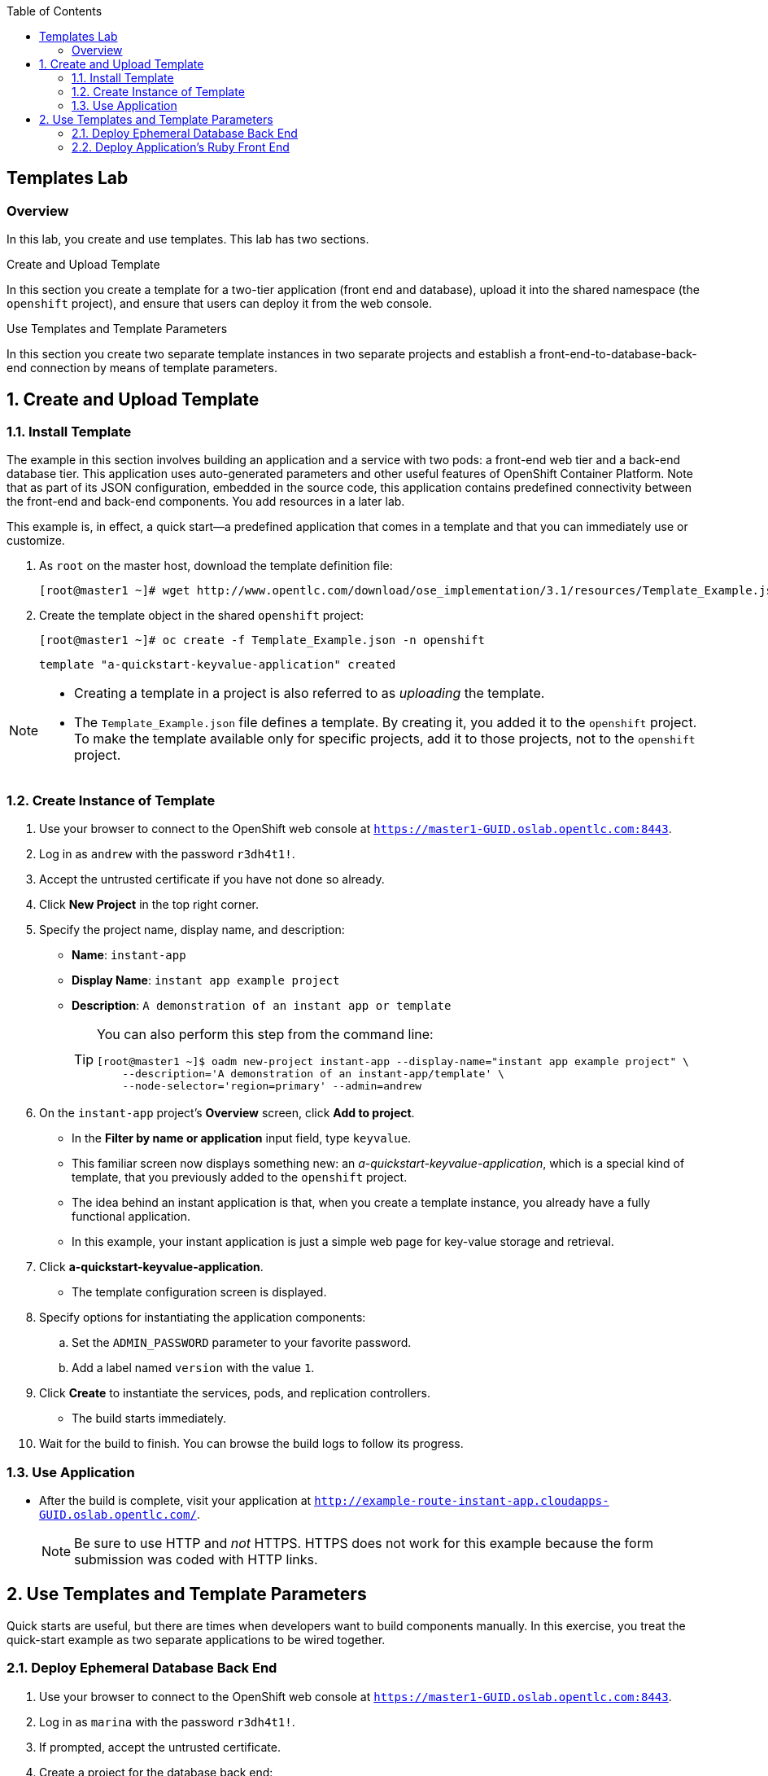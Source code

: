 :toc2:
:icons: images/icons

== Templates Lab

=== Overview

In this lab, you create and use templates. This lab has two sections.

.Create and Upload Template

In this section you create a template for a two-tier application (front end and database), upload it into the shared namespace (the `openshift` project), and ensure that users can deploy it from the web console.

.Use Templates and Template Parameters

In this section you create two separate template instances in two separate projects and establish a front-end-to-database-back-end connection by means of template parameters.

:numbered:

== Create and Upload Template

=== Install Template

The example in this section involves building an application and a service with two pods: a front-end web tier and a back-end database tier. This application uses auto-generated parameters and other useful features of OpenShift Container Platform.  Note that as part of its JSON configuration, embedded in the source code, this application contains predefined connectivity between the front-end and back-end components. You add resources in a later lab.

This example is, in effect, a quick start--a predefined application that comes in a template and that you can immediately use or customize.

. As `root` on the master host, download the template definition file:
+
----
[root@master1 ~]# wget http://www.opentlc.com/download/ose_implementation/3.1/resources/Template_Example.json
----

. Create the template object in the shared `openshift` project:
+
----
[root@master1 ~]# oc create -f Template_Example.json -n openshift
----
+
----
template "a-quickstart-keyvalue-application" created
----

[NOTE]
=====
* Creating a template in a project is also referred to as _uploading_ the template.
* The `Template_Example.json` file defines a template. By creating it, you added it to the `openshift` project. To make the template available only for specific projects, add it to those projects, not to the `openshift` project.
=====

=== Create Instance of Template

. Use your browser to connect to the OpenShift web console at `https://master1-GUID.oslab.opentlc.com:8443`.
. Log in as `andrew` with the password `r3dh4t1!`.
. Accept the untrusted certificate if you have not done so already.

. Click *New Project* in the top right corner.

. Specify the project name, display name, and description:
* *Name*: `instant-app`
* *Display Name*: `instant app example project`
* *Description*: `A demonstration of an instant app or template`
+
[TIP]
====
You can also perform this step from the command line:

----
[root@master1 ~]$ oadm new-project instant-app --display-name="instant app example project" \
    --description='A demonstration of an instant-app/template' \
    --node-selector='region=primary' --admin=andrew
----
====

. On the `instant-app` project's *Overview* screen, click *Add to project*.

* In the *Filter by name or application* input field, type `keyvalue`.

* This familiar screen now displays something new: an _a-quickstart-keyvalue-application_, which is a special kind of template, that you previously added to the `openshift` project.

* The idea behind an instant application is that, when you create a template instance, you already have a fully functional application. 
* In this example, your instant application is just a simple web page for key-value storage and retrieval.

. Click *a-quickstart-keyvalue-application*.
* The template configuration screen is displayed.

. Specify options for instantiating the application components:
.. Set the `ADMIN_PASSWORD` parameter to your favorite password.
.. Add a label named `version` with the value `1`.

. Click *Create* to instantiate the services, pods, and replication controllers.
* The build starts immediately.

. Wait for the build to finish. You can browse the build logs to follow its progress.

=== Use Application

* After the build is complete, visit your application at `http://example-route-instant-app.cloudapps-GUID.oslab.opentlc.com/`.
+
[NOTE]
Be sure to use HTTP and _not_ HTTPS. HTTPS does not work for this example because the form submission was coded with HTTP links.

== Use Templates and Template Parameters

Quick starts are useful, but there are times when developers want to build components manually. In this exercise, you treat the quick-start example as two separate applications to be wired together.

=== Deploy Ephemeral Database Back End

. Use your browser to connect to the OpenShift web console at `https://master1-GUID.oslab.opentlc.com:8443`.
. Log in as `marina` with the password `r3dh4t1!`.
. If prompted, accept the untrusted certificate.
. Create a project for the database back end:

.. Click *New Project* button in the top right corner.

.. Specify the project name, display name, and description:
* *Name*: `templates`
* *Display Name*: `Templates Testing Project`
* *Description*: `Project for testing templates`
+
[TIP]
=====
You can also perform this step from the command line:
----
[root@master1 ~]$ oadm new-project templates --display-name="Templates Testing Project" \
    --description='Project used to test templates' \
    --admin=marina
----
=====

. Deploy an ephemeral MySQL database:
.. From the `templates` project's *Overview* screen, click *Add to project*.
.. Scroll down to *Data Stores*, or type `mysql` in the search field.
.. Select the `mysql-ephemeral` database template.

.. Set the template parameters:
* *DATABASE_SERVICE_NAME*: `database`
* *MYSQL_USER*: `mysqluser`
* *MYSQL_PASSWORD*: `redhat`
* *MYSQL_DATABASE*: `mydb`
+
CAUTION: Make sure you set these values correctly; otherwise the application
 does not connect to the database back end.

.. Click *Create*, and then click *Continue to overview*.
+
[TIP]
=====
You can also create the template instance from the command line:

----
[marina@master1 ~]$ oc new-app --template=mysql-ephemeral --param=MYSQL_USER=mysqluser,MYSQL_PASSWORD=redhat,MYSQL_DATABASE=mydb,DATABASE_SERVICE_NAME=database
----
=====

.. As `marina`, switch to the `templates` project and examine the objects that
 were created as part of the `mysql-ephemeral` template:
+
----
[marina@master1 ~]$ oc get projects
NAME                DISPLAY NAME                STATUS
custom-s2i-script   Custom S2I Build Script     Active
templates           Templates Testing Project   Active
----
+
----
[marina@master1 ~]$ oc project templates
Now using project "templates" on server "https://master1-3191.oslab.opentlc.com:8443".
----
+
----
[marina@master1 ~]$ oc get dc
NAME       REVISION   DESIRED   CURRENT   TRIGGERED BY
database   1          1         1         config,image(mysql:5.7)
----
+
----
[marina@master1 ~]$ oc get service
NAME       TRIGGERS                    LATEST
database   ConfigChange, ImageChange   1
----
* A deployment configuration is available for your instance. The service name is the same as that of your `DATABASE_SERVICE_NAME` parameter.

.. Verify that the values of the environment variables in the deployment configuration (`dc`) are correct:
+
----
[marina@master1 ~]$ oc env dc database --list
# deploymentconfigs database, container mysql
# MYSQL_USER from secret database, key database-user
# MYSQL_PASSWORD from secret database, key database-password
# MYSQL_ROOT_PASSWORD from secret database, key database-root-password
MYSQL_DATABASE=mydb
----

... The user and password are stored in the 'database' Secret:
+
----
[marina@master1 ~]$ oc get secret database
NAME       TYPE      DATA      AGE
database   Opaque    3         12m
[marina@master1 ~]$ oc get secret database -o yaml
apiVersion: v1
data:
  database-password: cmVkaGF0
  database-root-password: cENjRU9JNndWanZWUE4zbw==
  database-user: bXlzcWx1c2Vy
kind: Secret
metadata:
  creationTimestamp: 2017-06-06T10:00:25Z
  labels:
    app: mysql-ephemeral
    template: mysql-ephemeral-template
  name: database
  namespace: templates
  resourceVersion: "39480"
  selfLink: /api/v1/namespaces/templates/secrets/database
  uid: f6259097-4a9e-11e7-9d60-2cc2600a5748
type: Opaque
----

... Secret values are encoded in base64 format. You can pass the content to the `base64 -d` command to decode:
+
----
[marina@master1 ~]$ oc get secret database --template '{{ index .data "database-user"}}'|base64 -d; echo
mysqluser
[marina@master1 ~]$ oc get secret database --template '{{ index .data "database-password"}}'|base64 -d; echo
redhat
----

=== Deploy Application's Ruby Front End

. As `marina`, create an application with the `https://github.com/openshift/ruby-hello-world` Git repository:
+
----
[marina@master1 ~]$ oc new-app -i openshift/ruby https://github.com/openshift/ruby-hello-world \
                          MYSQL_USER=mysqluser MYSQL_PASSWORD=redhat MYSQL_DATABASE=mydb
----

. Verify that your service is in place:
+
----
[marina@master1 ~]$ oc get service
NAME               CLUSTER-IP       EXTERNAL-IP   PORT(S)    AGE
database           172.30.107.208   <none>        3306/TCP   16m
ruby-hello-world   172.30.42.66     <none>        8080/TCP   7s
----

. Create an external route to your front-end application:
+
----
[marina@master1 ~]$ oc expose service ruby-hello-world
route "ruby-hello-world" exposed
----
+
----
[marina@master1 ~]$ oc get route
NAME               HOST/PORT                                                     PATH      SERVICES           PORT       TERMINATION   WILDCARD
ruby-hello-world   ruby-hello-world-templates.cloudapps-72e3.oslab.opentlc.com             ruby-hello-world   8080-tcp                 None
----

* If you do not specify a host name, the default subdomain route creates the route.

. Wait for the build to complete, then test your environment:
+
----
[marina@master1 ~]$ oc logs -f builds/ruby-hello-world-1
... Omitted Output ...
I1127 09:15:14.147821       1 cleanup.go:23] Removing temporary directory /tmp/s2i-build846159358
I1127 09:15:14.148009       1 fs.go:99] Removing directory '/tmp/s2i-build846159358'
I1127 09:15:14.173869       1 sti.go:213] Using provided push secret for pushing 172.30.42.118:5000/templates/ruby-hello-world:latest image
I1127 09:15:14.173963       1 sti.go:217] Pushing 172.30.42.118:5000/templates/ruby-hello-world:latest image ...
I1127 09:23:36.705738       1 sti.go:233] Successfully pushed 172.30.42.118:5000/templates/ruby-hello-world:latest
----

. Wait for the pods to start, then verify that your application is running and connecting to the database:
+
----
http://ruby-hello-world-templates.cloudapps-GUID.oslab.opentlc.com
----
